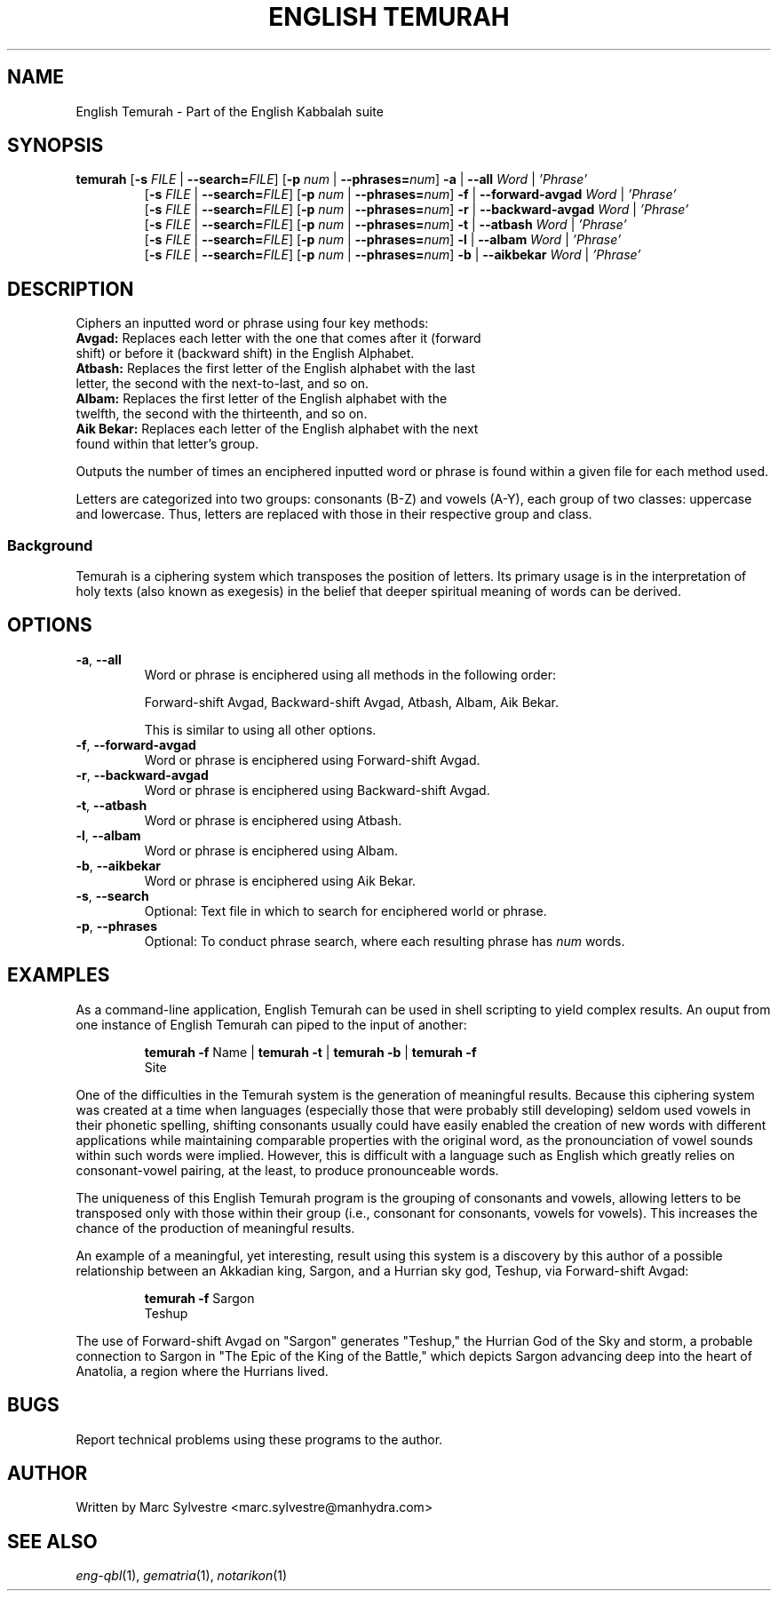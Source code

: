 .TH "ENGLISH TEMURAH" 1 "September 2012" "eng-qbl 0.1.0" "English Kabbalah"
.SH NAME
English Temurah \- Part of the English Kabbalah suite
.SH SYNOPSIS
.B temurah
[\fB\-s\fR \fIFILE\fR | \fB--search=\fR\fIFILE\fR] 
[\fB\-p\fR \fInum\fR | \fB--phrases=\fR\fInum\fR] 
\fB\-a\fR | \fB--all\fR \fIWord\fR | \fI'Phrase'\fR
.br
.RS
 [\fB\-s\fR \fIFILE\fR | \fB--search=\fR\fIFILE\fR] 
[\fB\-p\fR \fInum\fR | \fB--phrases=\fR\fInum\fR] 
\fB\-f\fR | \fB--forward-avgad\fR \fIWord\fR | \fI'Phrase'\fR
.br
 [\fB\-s\fR \fIFILE\fR | \fB--search=\fR\fIFILE\fR] 
[\fB\-p\fR \fInum\fR | \fB--phrases=\fR\fInum\fR] 
\fB\-r\fR | \fB--backward-avgad\fR \fIWord\fR | \fI'Phrase'\fR
.br
 [\fB\-s\fR \fIFILE\fR | \fB--search=\fR\fIFILE\fR] 
[\fB\-p\fR \fInum\fR | \fB--phrases=\fR\fInum\fR] 
\fB\-t\fR | \fB--atbash\fR \fIWord\fR | \fI'Phrase'\fR
.br
 [\fB\-s\fR \fIFILE\fR | \fB--search=\fR\fIFILE\fR] 
[\fB\-p\fR \fInum\fR | \fB--phrases=\fR\fInum\fR] 
\fB\-l\fR | \fB--albam\fR \fIWord\fR | \fI'Phrase'\fR
.br
 [\fB\-s\fR \fIFILE\fR | \fB--search=\fR\fIFILE\fR] 
[\fB\-p\fR \fInum\fR | \fB--phrases=\fR\fInum\fR] 
\fB\-b\fR | \fB--aikbekar\fR \fIWord\fR | \fI'Phrase'\fR
.RE
.SH DESCRIPTION
Ciphers an inputted word or phrase using four key methods:
.TP
\fBAvgad:\fR Replaces each letter with the one that comes after it (forward shift) or before it (backward shift) in the English Alphabet.
.TP
\fBAtbash:\fR Replaces the first letter of the English alphabet with the last letter, the second with the next-to-last, and so on.
.TP
\fBAlbam:\fR Replaces the first letter of the English alphabet with the twelfth, the second with the thirteenth, and so on.
.TP
\fBAik Bekar:\fR Replaces each letter of the English alphabet with the next found within that letter's group.
.PP
Outputs the number of times an enciphered inputted word or phrase is found within a given file for each method used.
.PP
Letters are categorized into two groups: consonants (B-Z) and 
vowels (A-Y), each group of two classes: uppercase and lowercase. Thus, 
letters are replaced with those in their respective group and class.
.PP
.SS Background
.PP
Temurah is a ciphering system which transposes the position of 
letters. Its primary usage is in the interpretation of holy texts 
(also known as exegesis) in the belief that deeper spiritual meaning 
of words can be derived.
.SH OPTIONS
.TP
\fB-a\fR, \fB--all\fR
Word or phrase is enciphered using all methods in the following order:
.PP
.RS
Forward-shift Avgad, Backward-shift Avgad, Atbash, Albam, Aik Bekar.
.PP
This is similar to using all other options.
.RE
.TP
\fB-f\fR, \fB--forward-avgad\fR
Word or phrase is enciphered using Forward-shift Avgad.
.TP
\fB-r\fR, \fB--backward-avgad\fR
Word or phrase is enciphered using Backward-shift Avgad.
.TP
\fB-t\fR, \fB--atbash\fR
Word or phrase is enciphered using Atbash.
.TP
\fB-l\fR, \fB--albam\fR
Word or phrase is enciphered using Albam.
.TP
\fB-b\fR, \fB--aikbekar\fR
Word or phrase is enciphered using Aik Bekar.
.TP
\fB-s\fR, \fB--search\fR
Optional: Text file in which to search for enciphered world or phrase.
.TP
\fB-p\fR, \fB--phrases\fR
Optional: To conduct phrase search, where each resulting phrase has \fInum\fR words.
.SH EXAMPLES
As a command-line application, English Temurah can be used in shell 
scripting to yield complex results. An ouput from one instance of 
English Temurah can piped to the input of another:
.PP
.RS
\fBtemurah -f\fR Name | \fBtemurah -t\fR | \fBtemurah -b\fR | \fBtemurah -f\fR
.br
Site
.RE
.PP
One of the difficulties in the Temurah system is the generation of 
meaningful results. Because this ciphering system was created at a 
time when languages (especially those that were probably still 
developing) seldom used vowels in their phonetic spelling, 
shifting consonants usually could have easily enabled the creation 
of new words with different applications while maintaining 
comparable properties with the original word, as the pronounciation 
of vowel sounds within such words were implied. However, this is 
difficult with a language such as English which greatly relies on 
consonant-vowel pairing, at the least, to produce pronounceable words.
.PP
The uniqueness of this English Temurah program is the grouping of 
consonants and vowels, allowing letters to be transposed only with 
those within their group (i.e., consonant for consonants, vowels for 
vowels). This increases the chance of the production of meaningful 
results.
.PP
An example of a meaningful, yet interesting, result using this 
system is a discovery by this author of a possible relationship 
between an Akkadian king, Sargon, and a Hurrian sky god, Teshup, via 
Forward-shift Avgad:
.PP
.RS
\fBtemurah -f\fR Sargon
.br
Teshup
.RE
.PP
The use of Forward-shift Avgad on "Sargon" generates "Teshup," the Hurrian 
God of the Sky and storm, a probable connection to Sargon in "The 
Epic of the King of the Battle," which depicts Sargon advancing deep 
into the heart of Anatolia, a region where the Hurrians lived.
.SH BUGS
Report technical problems using these programs to the author.
.SH AUTHOR
Written by Marc Sylvestre <marc.sylvestre@manhydra.com>
.SH SEE ALSO
.IR eng-qbl (1),
.IR gematria (1),
.IR notarikon (1)
